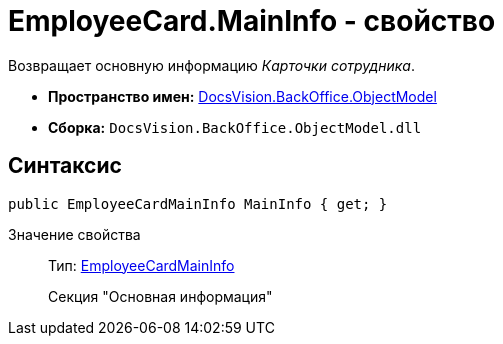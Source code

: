 = EmployeeCard.MainInfo - свойство

Возвращает основную информацию _Карточки сотрудника_.

* *Пространство имен:* xref:api/DocsVision/Platform/ObjectModel/ObjectModel_NS.adoc[DocsVision.BackOffice.ObjectModel]
* *Сборка:* `DocsVision.BackOffice.ObjectModel.dll`

== Синтаксис

[source,csharp]
----
public EmployeeCardMainInfo MainInfo { get; }
----

Значение свойства::
Тип: xref:api/DocsVision/BackOffice/ObjectModel/EmployeeCardMainInfo_CL.adoc[EmployeeCardMainInfo]
+
Секция "Основная информация"
